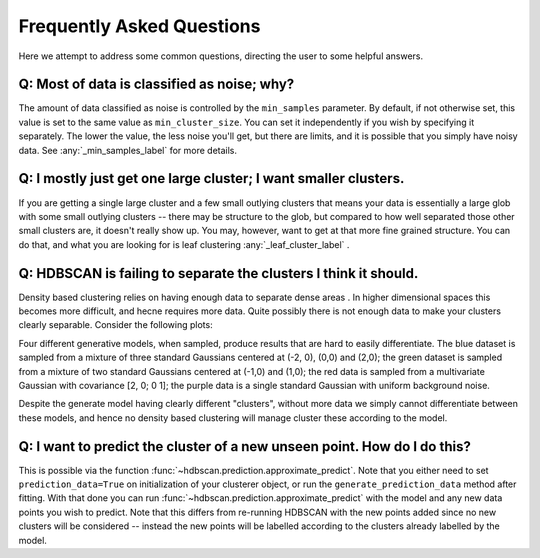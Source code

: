 Frequently Asked Questions
==========================

Here we attempt to address some common questions, directing the user to some
helpful answers.

Q: Most of data is classified as noise; why?
--------------------------------------------

The amount of data classified as noise is controlled by the ``min_samples``
parameter. By default, if not otherwise set, this value is set to the same
value as ``min_cluster_size``. You can set it independently if you wish by
specifying it separately. The lower the value, the less noise you'll get, but
there are limits, and it is possible that you simply have noisy data. See
:any:`_min_samples_label` for more details.

Q: I mostly just get one large cluster; I want smaller clusters.
----------------------------------------------------------------

If you are getting a single large cluster and a few small outlying clusters
that means your data is essentially a large glob with some small outlying
clusters -- there may be structure to the glob, but compared to how well
separated those other small clusters are, it doesn't really show up. You may,
however, want to get at that more fine grained structure. You can do that,
and what you are looking for is leaf clustering :any:`_leaf_cluster_label` .

Q: HDBSCAN is failing to separate the clusters I think it should.
-----------------------------------------------------------------

Density based clustering relies on having enough data to separate dense areas
. In higher dimensional spaces this becomes more difficult, and hecne
requires more data. Quite possibly there is not enough data to make your
clusters clearly separable. Consider the following plots:

.. image:: images/generative_model_scatter.png
.. image:: images/generative_model_kde.png

Four different generative models, when sampled, produce results that are hard to
easily differentiate. The blue dataset is sampled from a mixture of three
standard Gaussians centered at (-2, 0), (0,0) and (2,0); the green dataset is
sampled from a mixture of two standard Gaussians centered at (-1,0) and (1,0);
the red data is sampled from a multivariate Gaussian with covariance
[2, 0; 0 1]; the purple data is a single standard Gaussian with uniform
background noise.

Despite the generate model having clearly different "clusters", without more
data we simply cannot differentiate between these models, and hence no
density based clustering will manage cluster these according to the model.

Q: I want to predict the cluster of a new unseen point. How do I do this?
-------------------------------------------------------------------------

This is possible via the function :func:`~hdbscan.prediction.approximate_predict`. Note that you
either need to set ``prediction_data=True`` on initialization of your
clusterer object, or run the ``generate_prediction_data`` method after
fitting. With that done you can run :func:`~hdbscan.prediction.approximate_predict` with the model
and any new data points you wish to predict. Note that this differs from
re-running HDBSCAN with the new points added since no new clusters will be
considered -- instead the new points will be labelled according to the
clusters already labelled by the model.
